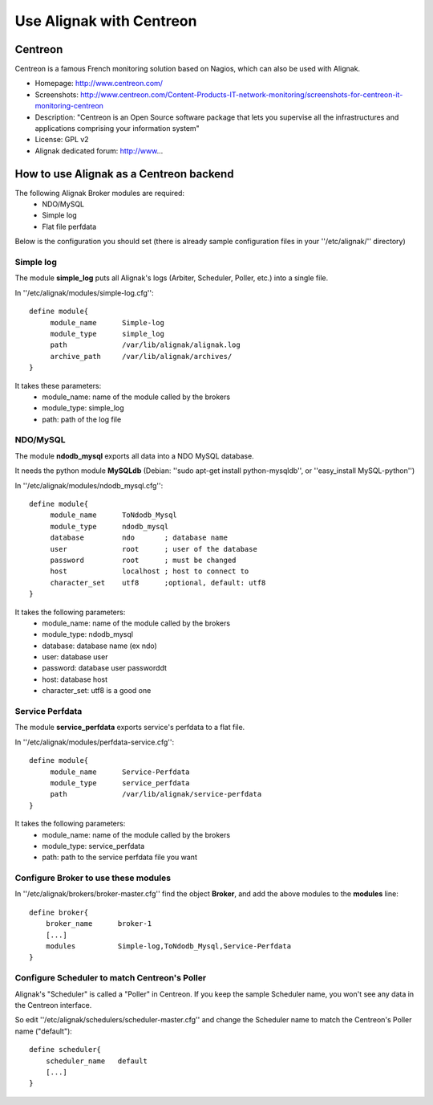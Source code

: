 .. _integration/centreon:

=========================
Use Alignak with Centreon
=========================


Centreon 
=========

Centreon is a famous French monitoring solution based on Nagios, which can also be used with Alignak.


.. image:: /_static/images/centreon.png
   :scale: 90 %


* Homepage: http://www.centreon.com/
* Screenshots: http://www.centreon.com/Content-Products-IT-network-monitoring/screenshots-for-centreon-it-monitoring-centreon
* Description: "Centreon is an Open Source software package that lets you supervise all the infrastructures and applications comprising your information system"
* License: GPL v2
* Alignak dedicated forum: http://www...


How to use Alignak as a Centreon backend 
=========================================

The following Alignak Broker modules are required:
  * NDO/MySQL
  * Simple log
  * Flat file perfdata

Below is the configuration you should set (there is already sample configuration files in your ''/etc/alignak/'' directory)


Simple log 
-----------

The module **simple_log** puts all Alignak's logs (Arbiter, Scheduler, Poller, etc.) into a single file.

In ''/etc/alignak/modules/simple-log.cfg'':

::

  define module{
       module_name      Simple-log
       module_type      simple_log
       path             /var/lib/alignak/alignak.log
       archive_path     /var/lib/alignak/archives/
  }

It takes these parameters:
    * module_name: name of the module called by the brokers
    * module_type: simple_log
    * path: path of the log file


NDO/MySQL 
----------

The module **ndodb_mysql** exports all data into a NDO MySQL database.

It needs the python module **MySQLdb** (Debian: ''sudo apt-get install python-mysqldb'', or ''easy_install MySQL-python'')

In ''/etc/alignak/modules/ndodb_mysql.cfg'':

::

  define module{
       module_name      ToNdodb_Mysql
       module_type      ndodb_mysql
       database         ndo       ; database name
       user             root      ; user of the database
       password         root      ; must be changed
       host             localhost ; host to connect to
       character_set    utf8      ;optional, default: utf8
  }

It takes the following parameters:
    * module_name: name of the module called by the brokers
    * module_type: ndodb_mysql
    * database: database name (ex ndo)
    * user: database user 
    * password: database user passworddt
    * host: database host
    * character_set: utf8 is a good one


Service Perfdata 
-----------------

The module **service_perfdata** exports service's perfdata to a flat file.

In ''/etc/alignak/modules/perfdata-service.cfg'':

::

  define module{
       module_name      Service-Perfdata
       module_type      service_perfdata
       path             /var/lib/alignak/service-perfdata
  }

It takes the following parameters:
    * module_name: name of the module called by the brokers
    * module_type: service_perfdata
    * path: path to the service perfdata file you want


Configure Broker to use these modules 
--------------------------------------

In ''/etc/alignak/brokers/broker-master.cfg'' find the object **Broker**, and add the above modules to the **modules** line:

::

    define broker{
        broker_name      broker-1
        [...]
        modules          Simple-log,ToNdodb_Mysql,Service-Perfdata
    }


Configure Scheduler to match Centreon's Poller 
-----------------------------------------------

Alignak's "Scheduler" is called a "Poller" in Centreon. If you keep the sample Scheduler name, you won't see any data in the Centreon interface.

So edit ''/etc/alignak/schedulers/scheduler-master.cfg'' and change the Scheduler name to match the Centreon's Poller name ("default"):


::

    define scheduler{
        scheduler_name   default
        [...]
    }
